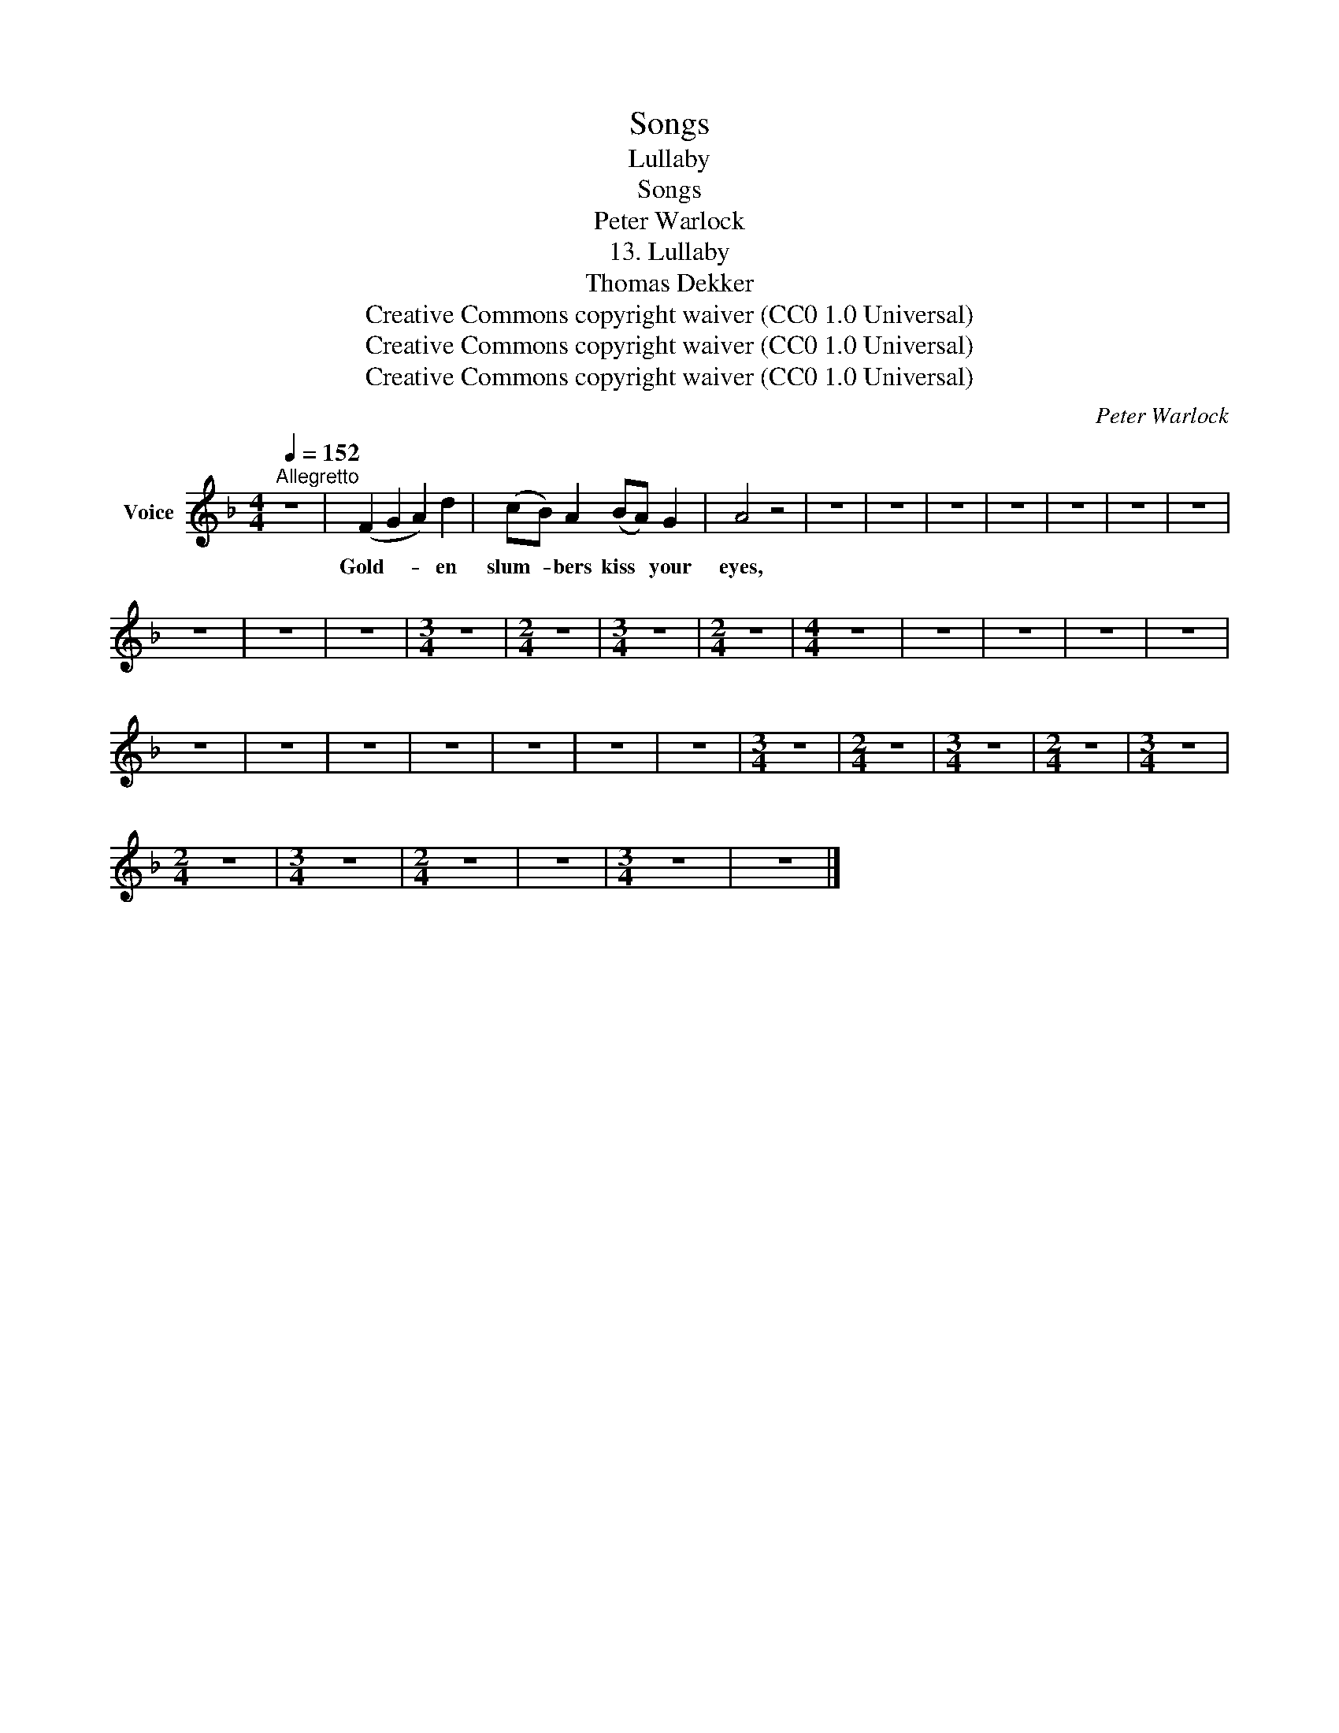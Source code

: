 X:1
T:Songs
T:Lullaby
T:Songs
T:Peter Warlock
T:13. Lullaby
T:Thomas Dekker
T:Creative Commons copyright waiver (CC0 1.0 Universal)
T:Creative Commons copyright waiver (CC0 1.0 Universal)
T:Creative Commons copyright waiver (CC0 1.0 Universal)
C:Peter Warlock
Z:Thomas Dekker
Z:Creative Commons copyright waiver (CC0 1.0 Universal)
L:1/8
Q:1/4=152
M:4/4
K:F
V:1 treble nm="Voice"
V:1
"^Allegretto" z8 | (F2 G2 A2) d2 | (cB) A2 (BA) G2 | A4 z4 | z8 | z8 | z8 | z8 | z8 | z8 | z8 | %11
w: |Gold- * * en|slum- * bers kiss * your|eyes,||||||||
 z8 | z8 | z8 |[M:3/4] z6 |[M:2/4] z4 |[M:3/4] z6 |[M:2/4] z4 |[M:4/4] z8 | z8 | z8 | z8 | z8 | %23
w: ||||||||||||
 z8 | z8 | z8 | z8 | z8 | z8 | z8 |[M:3/4] z6 |[M:2/4] z4 |[M:3/4] z6 |[M:2/4] z4 |[M:3/4] z6 | %35
w: ||||||||||||
[M:2/4] z4 |[M:3/4] z6 |[M:2/4] z4 | z4 |[M:3/4] z6 | z6 |] %41
w: ||||||

